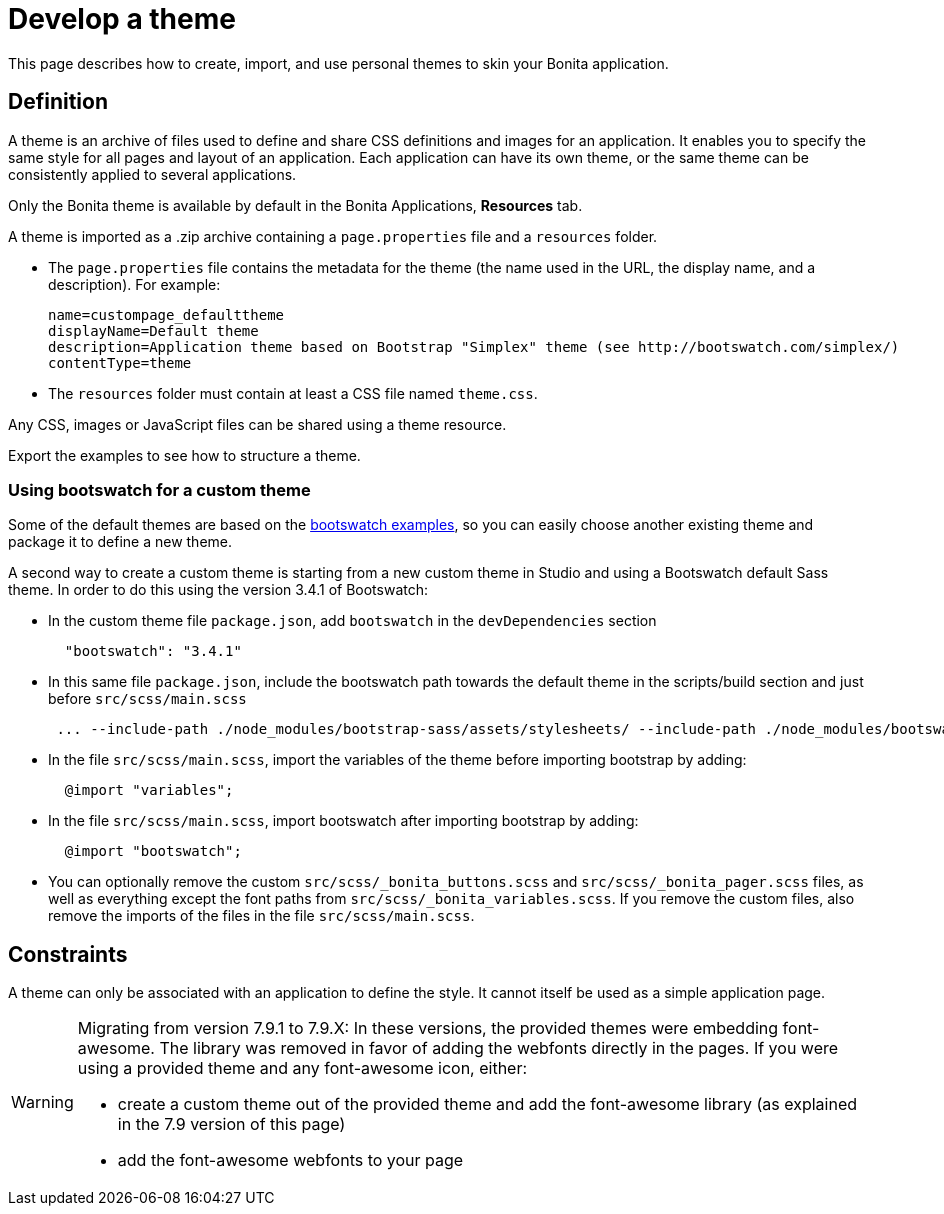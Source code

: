 = Develop a theme
:description: This page describes how to create, import, and use personal themes to skin your Bonita application.

{description}

== Definition

A theme is an archive of files used to define and share CSS definitions and images for an application.
It enables you to specify the same style for all pages and layout of an application.
Each application can have its own theme, or the same theme can be consistently applied to several applications.

Only the Bonita theme is available by default in the Bonita Applications, *Resources* tab.

A theme is imported as a .zip archive containing a `page.properties` file and a `resources` folder.

* The `page.properties` file contains the metadata for the theme (the name used in the URL, the display name, and a description). For example:
+
[source,properties]
----
name=custompage_defaulttheme
displayName=Default theme
description=Application theme based on Bootstrap "Simplex" theme (see http://bootswatch.com/simplex/)
contentType=theme
----

* The `resources` folder must contain at least a CSS file named `theme.css`.

Any CSS, images or JavaScript files can be shared using a theme resource.

Export the examples to see how to structure a theme.

=== Using bootswatch for a custom theme

Some of the default themes are based on the https://bootswatch.com/[bootswatch examples], so you can easily choose another existing theme and package it to define a new theme.

A second way to create a custom theme is starting from a new custom theme in Studio and using a Bootswatch default Sass theme. In order to do this using the version 3.4.1 of Bootswatch:

* In the custom theme file `package.json`, add `bootswatch` in the `devDependencies` section
+
[source,json]
----
  "bootswatch": "3.4.1"
----

* In this same file `package.json`, include the bootswatch path towards the default theme in the scripts/build section and just before `src/scss/main.scss`
+
[source,json]
----
 ... --include-path ./node_modules/bootstrap-sass/assets/stylesheets/ --include-path ./node_modules/bootswatch/`name-of-default-theme`/ src/scss/main.scss ...
----

* In the file `src/scss/main.scss`, import the variables of the theme before importing bootstrap by adding:
+
[source,scss]
----
  @import "variables";
----

* In the file `src/scss/main.scss`, import bootswatch after importing bootstrap by adding:
+
[source,scss]
----
  @import "bootswatch";
----

* You can optionally remove the custom `src/scss/_bonita_buttons.scss` and `src/scss/_bonita_pager.scss` files, as well as everything except the font paths from `src/scss/_bonita_variables.scss`. If you remove the custom files, also remove the imports of the files in the file `src/scss/main.scss`.

== Constraints

A theme can only be associated with an application to define the style. It cannot itself be used as a simple application page.

[WARNING]
====

Migrating from version 7.9.1 to 7.9.X: In these versions, the provided themes were embedding font-awesome. The library was removed in favor of adding the webfonts directly in the pages.
If you were using a provided theme and any font-awesome icon, either:

* create a custom theme out of the provided theme and add the font-awesome library (as explained in the 7.9 version of this page)
* add the font-awesome webfonts to your page
====
